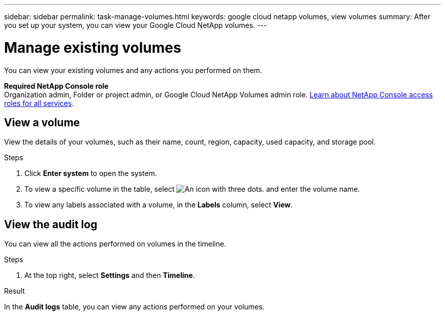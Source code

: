 ---
sidebar: sidebar
permalink: task-manage-volumes.html
keywords: google cloud netapp volumes, view volumes
summary: After you set up your system, you can view your Google Cloud NetApp volumes.
---

= Manage existing volumes
:hardbreaks:
:nofooter:
:icons: font
:linkattrs:
:imagesdir: ./media/

[.lead]
You can view your existing volumes and any actions you performed on them.

*Required NetApp Console role*
Organization admin, Folder or project admin, or Google Cloud NetApp Volumes admin role. https://docs.netapp.com/us-en/console-setup-admin/reference-iam-predefined-roles.html[Learn about NetApp Console access roles for all services^].

== View a volume

View the details of your volumes, such as their name, count, region, capacity, used capacity, and storage pool.

.Steps

. Click *Enter system* to open the system.

. To view a specific volume in the table, select image:icon_search.png[An icon with three dots.] and enter the volume name.

. To view any labels associated with a volume, in the *Labels* column, select *View*.

== View the audit log

You can view all the actions performed on volumes in the timeline.

.Steps

. At the top right, select *Settings* and then *Timeline*.

.Result

In the *Audit logs* table, you can view any actions performed on your volumes.
